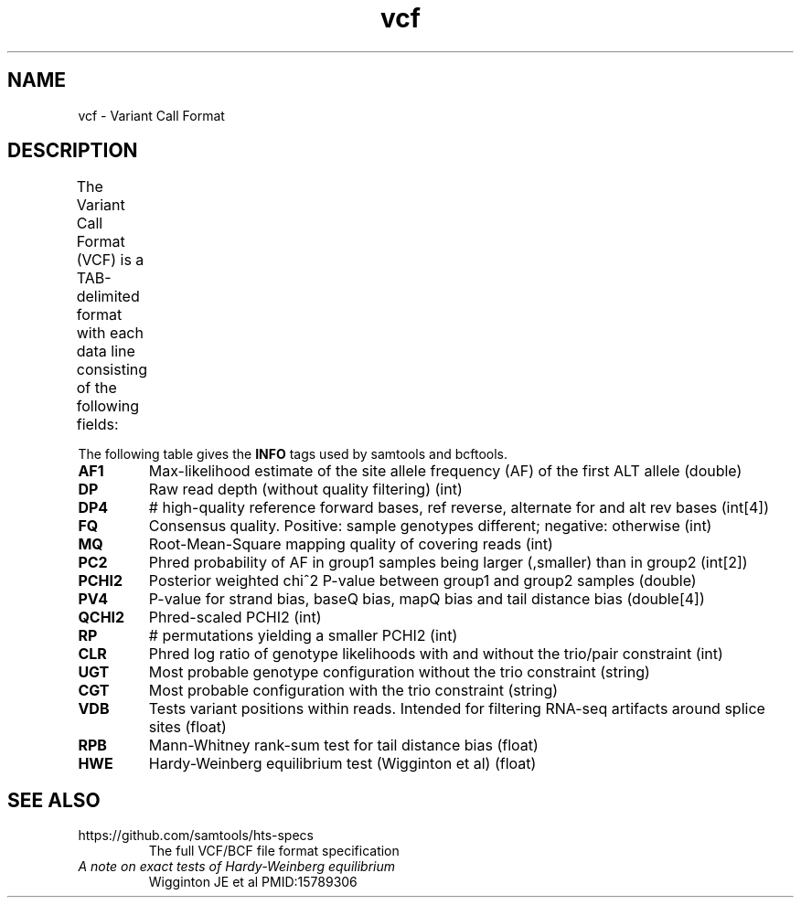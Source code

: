 '\" t
.TH vcf 5 "August 2013" "htslib" "Bioinformatics formats"
.SH NAME
vcf \- Variant Call Format
.SH DESCRIPTION
The Variant Call Format (VCF) is a TAB-delimited format with each data line
consisting of the following fields:
.TS
nlbl.
1	CHROM	CHROMosome name
2	POS	the left-most POSition of the variant
3	ID	unique variant IDentifier
4	REF	the REFerence allele
5	ALT	the ALTernate allele(s) (comma-separated)
6	QUAL	variant/reference QUALity
7	FILTER	FILTERs applied
8	INFO	INFOrmation related to the variant (semicolon-separated)
9	FORMAT	FORMAT of the genotype fields (optional; colon-separated)
10+	SAMPLE	SAMPLE genotypes and per-sample information (optional)
.TE
.P
The following table gives the \fBINFO\fP tags used by samtools and bcftools.
.TP
.B AF1
Max-likelihood estimate of the site allele frequency (AF) of the first ALT allele
(double)
.TP
.B DP
Raw read depth (without quality filtering)
(int)
.TP
.B DP4
# high-quality reference forward bases, ref reverse, alternate for and alt rev bases
(int[4])
.TP
.B FQ
Consensus quality. Positive: sample genotypes different; negative: otherwise
(int)
.TP
.B MQ
Root-Mean-Square mapping quality of covering reads
(int)
.TP
.B PC2
Phred probability of AF in group1 samples being larger (,smaller) than in group2
(int[2])
.TP
.B PCHI2
Posterior weighted chi^2 P-value between group1 and group2 samples
(double)
.TP
.B PV4
P-value for strand bias, baseQ bias, mapQ bias and tail distance bias
(double[4])
.TP
.B QCHI2
Phred-scaled PCHI2
(int)
.TP
.B RP
# permutations yielding a smaller PCHI2
(int)
.TP
.B CLR
Phred log ratio of genotype likelihoods with and without the trio/pair constraint
(int)
.TP
.B UGT
Most probable genotype configuration without the trio constraint
(string)
.TP
.B CGT
Most probable configuration with the trio constraint
(string)
.TP
.B VDB
Tests variant positions within reads. Intended for filtering RNA-seq artifacts around splice sites
(float)
.TP
.B RPB
Mann-Whitney rank-sum test for tail distance bias
(float)
.TP
.B HWE
Hardy-Weinberg equilibrium test (Wigginton et al)
(float)
.P
.SH SEE ALSO
.TP
https://github.com/samtools/hts-specs
The full VCF/BCF file format specification
.TP
.I A note on exact tests of Hardy-Weinberg equilibrium
Wigginton JE et al
PMID:15789306
.\" (http://www.ncbi.nlm.nih.gov/pubmed/15789306)
